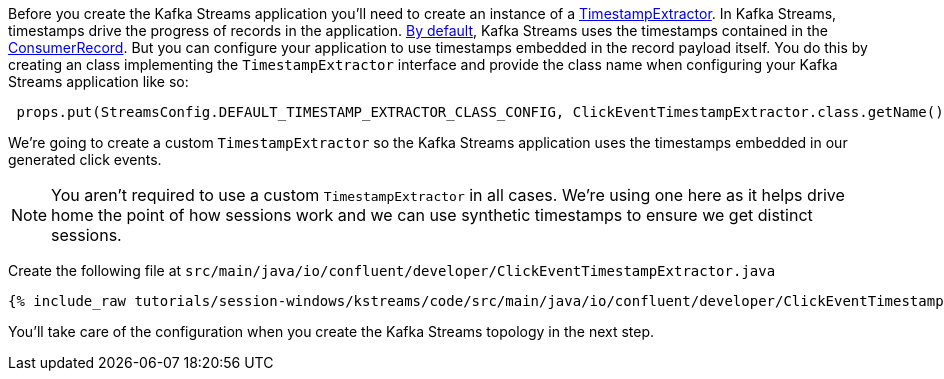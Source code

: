 ////
In this file you describe the Kafka streams topology, and should cover the main points of the tutorial.
The text assumes a method buildTopology exists and constructs the Kafka Streams application.  Feel free to modify the text below to suit your needs.
////

Before you create the Kafka Streams application you'll need to create an instance of a https://kafka.apache.org/27/javadoc/org/apache/kafka/streams/processor/TimestampExtractor.html[TimestampExtractor].  In Kafka Streams, timestamps drive the progress of records in the application.  https://docs.confluent.io/platform/current/streams/developer-guide/config-streams.html#default-timestamp-extractor[By default], Kafka Streams uses the timestamps contained in the https://kafka.apache.org/27/javadoc/org/apache/kafka/clients/consumer/ConsumerRecord.html[ConsumerRecord].  But you can configure your application to use timestamps embedded in the record payload itself.  You do this by creating an class implementing the `TimestampExtractor` interface and provide the class name when configuring your Kafka Streams application like so:

[source, java]
----
 props.put(StreamsConfig.DEFAULT_TIMESTAMP_EXTRACTOR_CLASS_CONFIG, ClickEventTimestampExtractor.class.getName());
----


We're going to create a custom `TimestampExtractor` so the Kafka Streams application uses the timestamps embedded in our generated click events.

NOTE: You aren't required to use a custom `TimestampExtractor` in all cases.  We're using one here as it helps drive home the point of how sessions work and we can use synthetic timestamps to ensure we get distinct sessions.

Create the following file at `src/main/java/io/confluent/developer/ClickEventTimestampExtractor.java`

+++++
<pre class="snippet"><code class="java">{% include_raw tutorials/session-windows/kstreams/code/src/main/java/io/confluent/developer/ClickEventTimestampExtractor.java %}</code></pre>
+++++

You'll take care of the configuration when you create the Kafka Streams topology in the next step.
